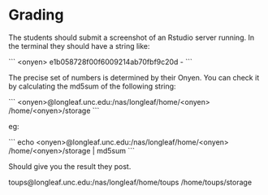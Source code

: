 * Grading


The students should submit a screenshot of an Rstudio server
running. In the terminal they should have a string like:

```
<onyen> e1b058728f00f6009214ab70fbf9c20d -
```

The precise set of numbers is determined by their Onyen. You can check
it by calculating the md5sum of the following string:

```
<onyen>@longleaf.unc.edu:/nas/longleaf/home/<onyen> /home/<onyen>/storage 
```

eg:

```
echo <onyen>@longleaf.unc.edu:/nas/longleaf/home/<onyen> /home/<onyen>/storage | md5sum
```

Should give you the result they post.

toups@longleaf.unc.edu:/nas/longleaf/home/toups /home/toups/storage
